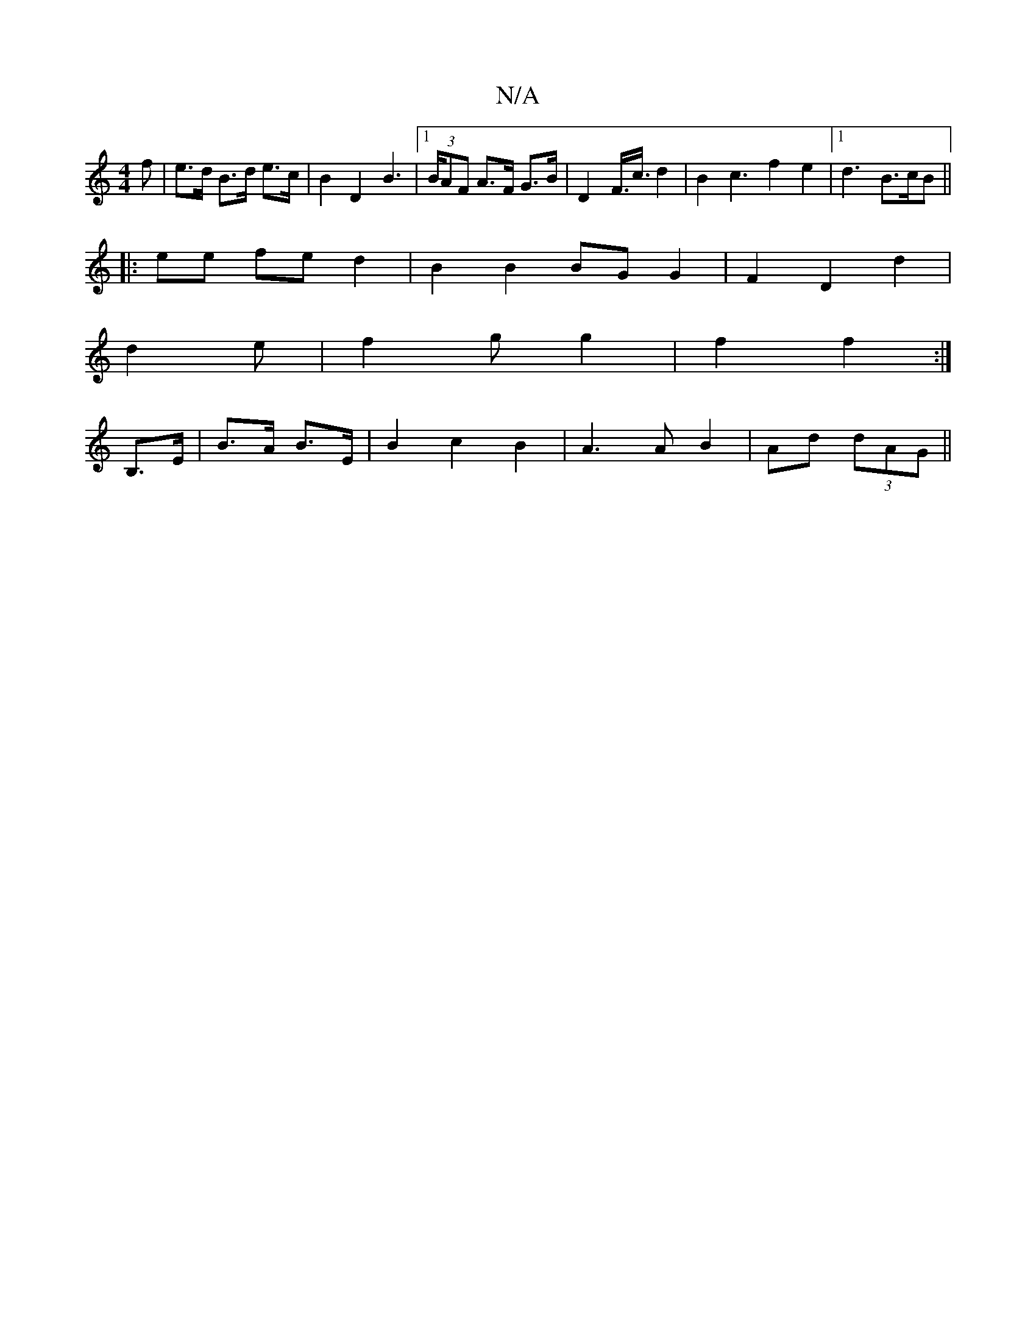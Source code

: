 X:1
T:N/A
M:4/4
R:N/A
K:Cmajor
f | e>d B>d e>c | B2 D2 B2 |[1 (3>BAF A>F G>B | D2 F3/<c/2 d2|B2 c3 f2 e2|1 d3 B>cB||
|: ee fe d2 | B2 B2 BGG2|F2D2d2|
V:1"B2c d2e|f2gg2|f2 f2:|
K:1
B,>E| B>A B>E | B2- c2B2|A3AB2|Ad (3dAG ||

A2 Bc ~
